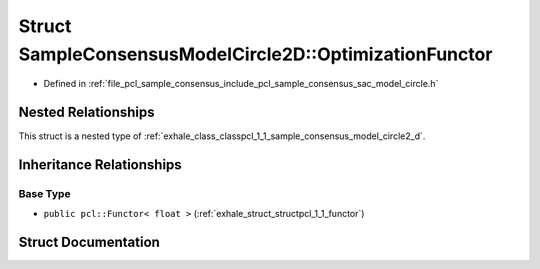 .. _exhale_struct_structpcl_1_1_sample_consensus_model_circle2_d_1_1_optimization_functor:

Struct SampleConsensusModelCircle2D::OptimizationFunctor
========================================================

- Defined in :ref:`file_pcl_sample_consensus_include_pcl_sample_consensus_sac_model_circle.h`


Nested Relationships
--------------------

This struct is a nested type of :ref:`exhale_class_classpcl_1_1_sample_consensus_model_circle2_d`.


Inheritance Relationships
-------------------------

Base Type
*********

- ``public pcl::Functor< float >`` (:ref:`exhale_struct_structpcl_1_1_functor`)


Struct Documentation
--------------------


.. doxygenstruct:: pcl::SampleConsensusModelCircle2D::OptimizationFunctor
   :members:
   :protected-members:
   :undoc-members: